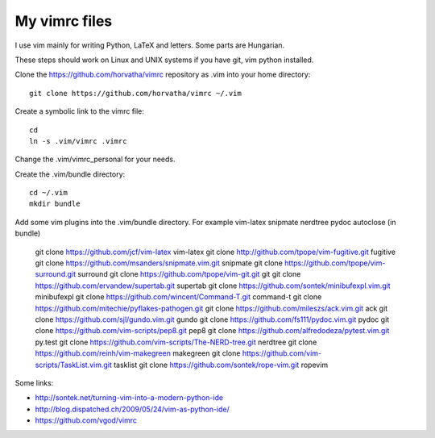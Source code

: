 My vimrc files
===============

I use vim mainly for writing Python, LaTeX and letters.
Some parts are Hungarian.

These steps should work on Linux and UNIX systems if you have git, vim
python installed.

Clone the https://github.com/horvatha/vimrc repository as .vim into
your home directory::

  git clone https://github.com/horvatha/vimrc ~/.vim

Create a symbolic link to the vimrc file::

  cd
  ln -s .vim/vimrc .vimrc

Change the .vim/vimrc_personal for your needs.

Create the .vim/bundle directory::

  cd ~/.vim
  mkdir bundle

Add some vim plugins into the .vim/bundle directory. For example
vim-latex snipmate nerdtree pydoc autoclose
(in bundle)

  git clone https://github.com/jcf/vim-latex vim-latex
  git clone http://github.com/tpope/vim-fugitive.git fugitive
  git clone https://github.com/msanders/snipmate.vim.git snipmate
  git clone https://github.com/tpope/vim-surround.git surround
  git clone https://github.com/tpope/vim-git.git git
  git clone https://github.com/ervandew/supertab.git supertab
  git clone https://github.com/sontek/minibufexpl.vim.git minibufexpl
  git clone https://github.com/wincent/Command-T.git command-t
  git clone https://github.com/mitechie/pyflakes-pathogen.git
  git clone https://github.com/mileszs/ack.vim.git ack
  git clone https://github.com/sjl/gundo.vim.git gundo
  git clone https://github.com/fs111/pydoc.vim.git pydoc
  git clone https://github.com/vim-scripts/pep8.git pep8
  git clone https://github.com/alfredodeza/pytest.vim.git py.test
  git clone https://github.com/vim-scripts/The-NERD-tree.git nerdtree
  git clone https://github.com/reinh/vim-makegreen makegreen
  git clone https://github.com/vim-scripts/TaskList.vim.git tasklist
  git clone https://github.com/sontek/rope-vim.git ropevim

Some links:

* http://sontek.net/turning-vim-into-a-modern-python-ide
* http://blog.dispatched.ch/2009/05/24/vim-as-python-ide/
* https://github.com/vgod/vimrc

